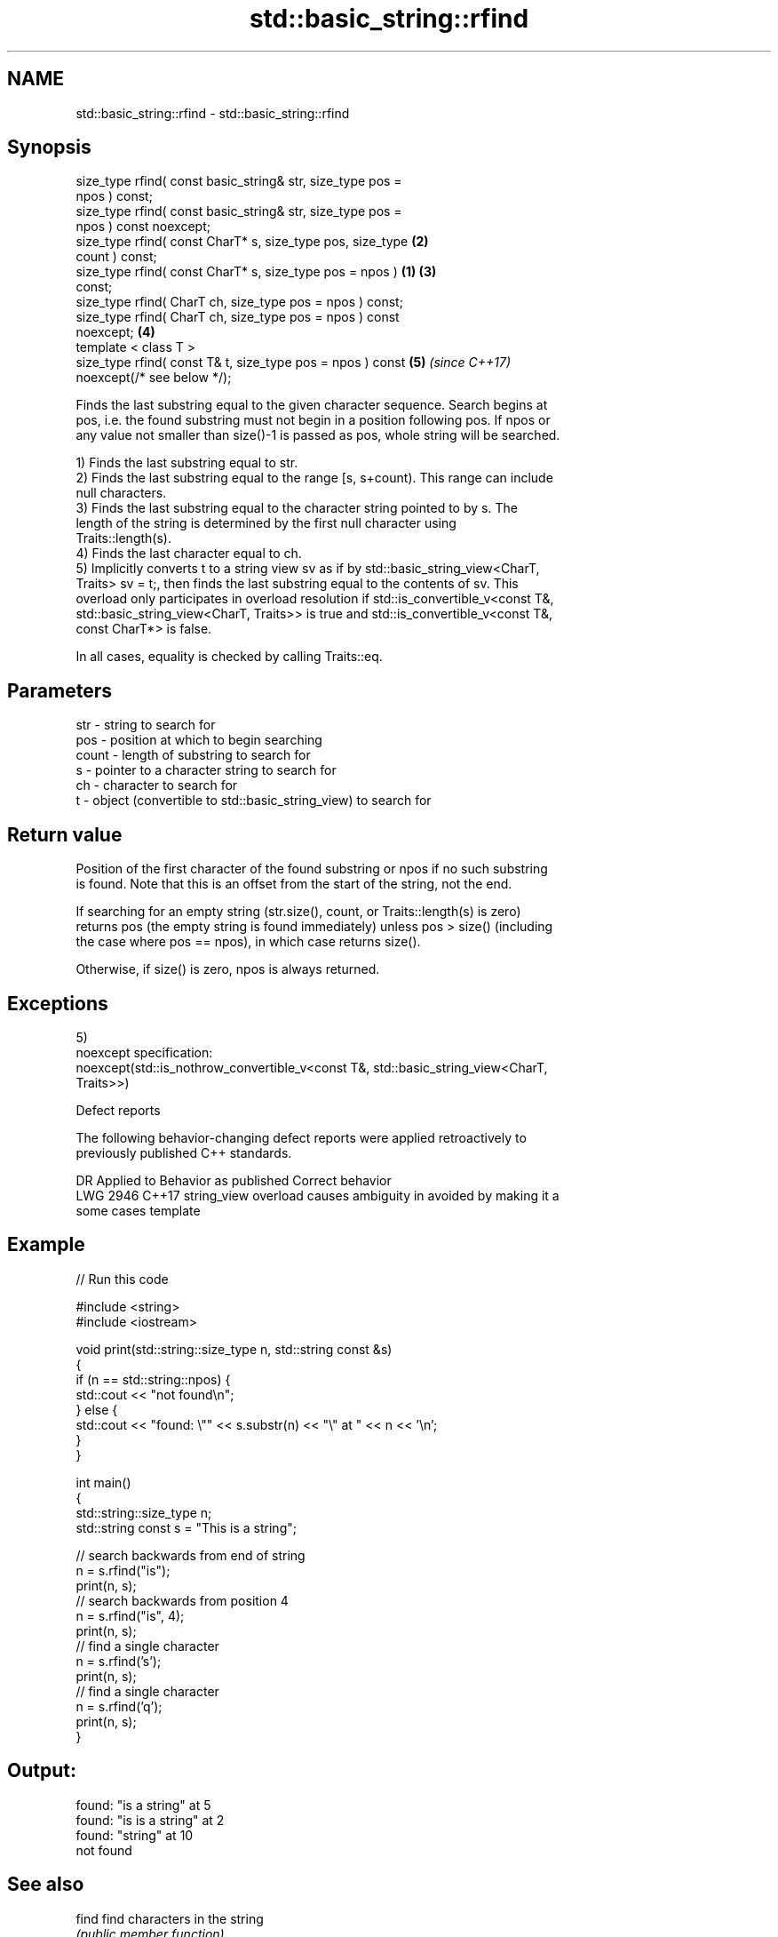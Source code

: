 .TH std::basic_string::rfind 3 "2020.11.17" "http://cppreference.com" "C++ Standard Libary"
.SH NAME
std::basic_string::rfind \- std::basic_string::rfind

.SH Synopsis
   size_type rfind( const basic_string& str, size_type pos =
   npos ) const;
   size_type rfind( const basic_string& str, size_type pos =
   npos ) const noexcept;
   size_type rfind( const CharT* s, size_type pos, size_type      \fB(2)\fP
   count ) const;
   size_type rfind( const CharT* s, size_type pos = npos )    \fB(1)\fP \fB(3)\fP
   const;
   size_type rfind( CharT ch, size_type pos = npos ) const;
   size_type rfind( CharT ch, size_type pos = npos ) const
   noexcept;                                                      \fB(4)\fP
   template < class T >
   size_type rfind( const T& t, size_type pos = npos ) const          \fB(5)\fP \fI(since C++17)\fP
   noexcept(/* see below */);

   Finds the last substring equal to the given character sequence. Search begins at
   pos, i.e. the found substring must not begin in a position following pos. If npos or
   any value not smaller than size()-1 is passed as pos, whole string will be searched.

   1) Finds the last substring equal to str.
   2) Finds the last substring equal to the range [s, s+count). This range can include
   null characters.
   3) Finds the last substring equal to the character string pointed to by s. The
   length of the string is determined by the first null character using
   Traits::length(s).
   4) Finds the last character equal to ch.
   5) Implicitly converts t to a string view sv as if by std::basic_string_view<CharT,
   Traits> sv = t;, then finds the last substring equal to the contents of sv. This
   overload only participates in overload resolution if std::is_convertible_v<const T&,
   std::basic_string_view<CharT, Traits>> is true and std::is_convertible_v<const T&,
   const CharT*> is false.

   In all cases, equality is checked by calling Traits::eq.

.SH Parameters

   str   - string to search for
   pos   - position at which to begin searching
   count - length of substring to search for
   s     - pointer to a character string to search for
   ch    - character to search for
   t     - object (convertible to std::basic_string_view) to search for

.SH Return value

   Position of the first character of the found substring or npos if no such substring
   is found. Note that this is an offset from the start of the string, not the end.

   If searching for an empty string (str.size(), count, or Traits::length(s) is zero)
   returns pos (the empty string is found immediately) unless pos > size() (including
   the case where pos == npos), in which case returns size().

   Otherwise, if size() is zero, npos is always returned.

.SH Exceptions

   5)
   noexcept specification:  
   noexcept(std::is_nothrow_convertible_v<const T&, std::basic_string_view<CharT,
   Traits>>)

   Defect reports

   The following behavior-changing defect reports were applied retroactively to
   previously published C++ standards.

      DR    Applied to           Behavior as published              Correct behavior
   LWG 2946 C++17      string_view overload causes ambiguity in  avoided by making it a
                       some cases                                template

.SH Example

   
// Run this code

 #include <string>
 #include <iostream>
  
 void print(std::string::size_type n, std::string const &s)
 {
     if (n == std::string::npos) {
         std::cout << "not found\\n";
     } else {
         std::cout << "found: \\"" << s.substr(n) << "\\" at " << n << '\\n';
     }
 }
  
 int main()
 {
     std::string::size_type n;
     std::string const s = "This is a string";
  
     // search backwards from end of string
     n = s.rfind("is");
     print(n, s);
     // search backwards from position 4
     n = s.rfind("is", 4);
     print(n, s);
     // find a single character
     n = s.rfind('s');
     print(n, s);
     // find a single character
     n = s.rfind('q');
     print(n, s);
 }

.SH Output:

 found: "is a string" at 5
 found: "is is a string" at 2
 found: "string" at 10
 not found

.SH See also

   find              find characters in the string
                     \fI(public member function)\fP 
   find_first_of     find first occurrence of characters
                     \fI(public member function)\fP 
   find_first_not_of find first absence of characters
                     \fI(public member function)\fP 
   find_last_of      find last occurrence of characters
                     \fI(public member function)\fP 
   find_last_not_of  find last absence of characters
                     \fI(public member function)\fP 

.SH Category:

     * conditionally noexcept
